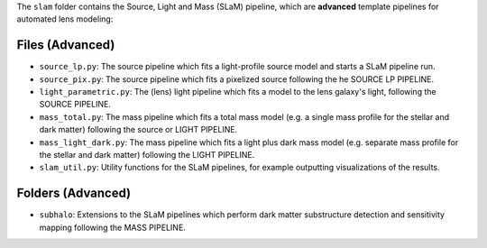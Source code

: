 The ``slam`` folder contains the Source, Light and Mass (SLaM) pipeline, which are **advanced** template pipelines for
automated lens modeling:

Files (Advanced)
----------------

- ``source_lp.py``: The source pipeline which fits a light-profile source model and starts a SLaM pipeline run.
- ``source_pix.py``: The source pipeline which fits a pixelized source following the he SOURCE LP PIPELINE.

- ``light_parametric.py``: The (lens) light pipeline which fits a model to the lens galaxy's light, following the SOURCE PIPELINE.

- ``mass_total.py``: The mass pipeline which fits a total mass model (e.g. a single mass profile for the stellar and dark matter) following the source or LIGHT PIPELINE.
- ``mass_light_dark.py``: The mass pipeline which fits a light plus dark mass model (e.g. separate mass profile for the stellar and dark matter) following the LIGHT PIPELINE.

- ``slam_util.py``: Utility functions for the SLaM pipelines, for example outputting visualizations of the results.

Folders (Advanced)
------------------

- ``subhalo``: Extensions to the SLaM pipelines which perform dark matter substructure detection and sensitivity mapping following the MASS PIPELINE.